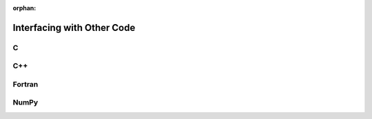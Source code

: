 :orphan:

.. highlight:: cython

.. _interfacing_with_other_code:

***************************
Interfacing with Other Code
***************************

==
C
==

===
C++
===

=======
Fortran
=======

=====
NumPy
=====



